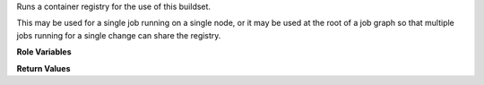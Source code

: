 Runs a container registry for the use of this buildset.

This may be used for a single job running on a single node, or it may
be used at the root of a job graph so that multiple jobs running for a
single change can share the registry.

**Role Variables**

.. zuul:rolevar:: buildset_registry_root
   :default: {{ ansible_user_dir }}/buildset_registry

   Path for the registry volumes.

.. zuul:rolevar:: buildset_registry_port
   :default: 5000

   The port on which the registry should listen.

.. zuul:rolevar:: container_command
   :default: docker

   The command to use to run the registry container (E.g., ``podman``).


**Return Values**

.. zuul:rolevar:: buildset_registry

   Information about the registry.

   .. zuul:rolevar:: host

      The host (IP address) of the registry.

   .. zuul:rolevar:: port

      The port on which the registry is listening.

   .. zuul:rolevar:: username

      The username used to access the registry via HTTP basic auth.

   .. zuul:rolevar:: password

      The password used to access the registry via HTTP basic auth.

   .. zuul:rolevar:: cert

      The (self-signed) certificate used by the registry.
